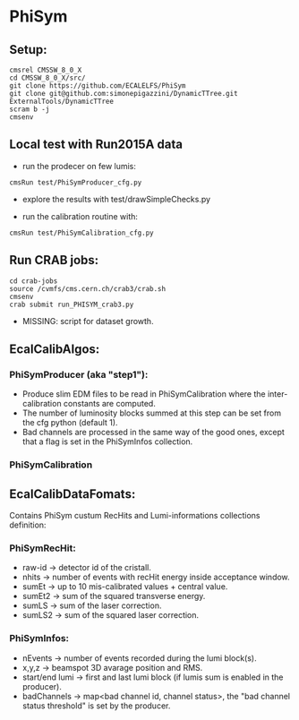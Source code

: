 * PhiSym
** Setup:
   : cmsrel CMSSW_8_0_X
   : cd CMSSW_8_0_X/src/
   : git clone https://github.com/ECALELFS/PhiSym
   : git clone git@github.com:simonepigazzini/DynamicTTree.git ExternalTools/DynamicTTree
   : scram b -j
   : cmsenv

** Local test with Run2015A data
   + run the prodecer on few lumis:
   : cmsRun test/PhiSymProducer_cfg.py
   + explore the results with test/drawSimpleChecks.py

   + run the calibration routine with:
   : cmsRun test/PhiSymCalibration_cfg.py


** Run CRAB jobs:
   : cd crab-jobs
   : source /cvmfs/cms.cern.ch/crab3/crab.sh 
   : cmsenv
   : crab submit run_PHISYM_crab3.py

   + MISSING: script for dataset growth.


** EcalCalibAlgos:
*** PhiSymProducer (aka "step1"):
    + Produce slim EDM files to be read in PhiSymCalibration where the inter-calibration constants are computed.
    + The number of luminosity blocks summed at this step can be set from the cfg python (default 1).
    + Bad channels are processed in the same way of the good ones, except that a flag is set in the PhiSymInfos collection.

*** PhiSymCalibration 


** EcalCalibDataFomats:
   Contains PhiSym custum RecHits and Lumi-informations collections definition:

*** PhiSymRecHit:
    + raw-id -> detector id of the cristall.
    + nhits  -> number of events with recHit energy inside acceptance window.
    + sumEt  -> up to 10 mis-calibrated values + central value.
    + sumEt2 -> sum of the squared transverse energy.
    + sumLS  -> sum of the laser correction.
    + sumLS2 -> sum of the squared laser correction.


*** PhiSymInfos:
    + nEvents        -> number of events recorded during the lumi block(s).
    + x,y,z          -> beamspot 3D avarage position and RMS.
    + start/end lumi -> first and last lumi block (if lumis sum is enabled in the producer).
    + badChannels    -> map<bad channel id, channel status>, the "bad channel status threshold" is set by the producer.

